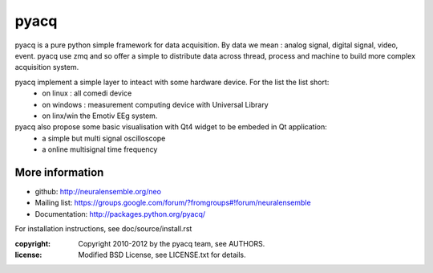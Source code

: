 ====
pyacq
====

pyacq is a pure python simple framework for data acquisition.
By data we mean : analog signal, digital signal, video, event.
pyacq use zmq and so offer a simple to distribute data across thread, process and machine
to build more complex acquisition system.

pyacq implement a simple layer to inteact with some hardware device. For the list the list short:
    * on linux : all comedi device
    * on windows : measurement computing device with Universal Library
    * on linx/win the Emotiv EEg system.
    
pyacq also propose some basic visualisation with Qt4 widget to be embeded in Qt application:
   * a simple but multi signal oscilloscope
   * a online multisignal time frequency 




More information
----------------

- github: http://neuralensemble.org/neo
- Mailing list: https://groups.google.com/forum/?fromgroups#!forum/neuralensemble
- Documentation: http://packages.python.org/pyacq/

For installation instructions, see doc/source/install.rst

:copyright: Copyright 2010-2012 by the pyacq team, see AUTHORS.
:license: Modified BSD License, see LICENSE.txt for details.
